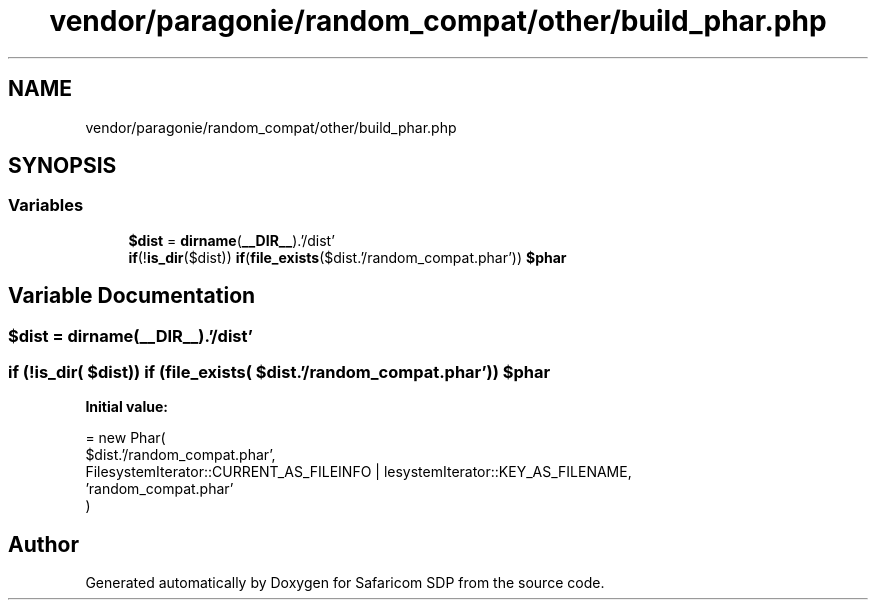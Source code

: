 .TH "vendor/paragonie/random_compat/other/build_phar.php" 3 "Sat Sep 26 2020" "Safaricom SDP" \" -*- nroff -*-
.ad l
.nh
.SH NAME
vendor/paragonie/random_compat/other/build_phar.php
.SH SYNOPSIS
.br
.PP
.SS "Variables"

.in +1c
.ti -1c
.RI "\fB$dist\fP = \fBdirname\fP(\fB__DIR__\fP)\&.'/dist'"
.br
.ti -1c
.RI "\fBif\fP(!\fBis_dir\fP($dist)) \fBif\fP(\fBfile_exists\fP($dist\&.'/random_compat\&.phar')) \fB$phar\fP"
.br
.in -1c
.SH "Variable Documentation"
.PP 
.SS "$dist = \fBdirname\fP(\fB__DIR__\fP)\&.'/dist'"

.SS "\fBif\fP (!\fBis_dir\fP( $dist)) \fBif\fP (\fBfile_exists\fP( $dist\&.'/random_compat\&.phar')) $phar"
\fBInitial value:\fP
.PP
.nf
= new Phar(
    $dist\&.'/random_compat\&.phar',
    FilesystemIterator::CURRENT_AS_FILEINFO | \FilesystemIterator::KEY_AS_FILENAME,
    'random_compat\&.phar'
)
.fi
.SH "Author"
.PP 
Generated automatically by Doxygen for Safaricom SDP from the source code\&.
